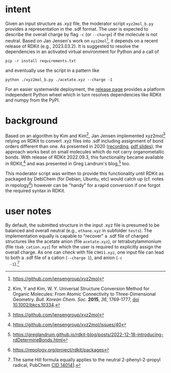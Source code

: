 #+OPTIONS: toc:nil ^:nil

#+begin_export html
<a href="https://github.com/psf/black"><img alt="Code style: black" src="https://img.shields.io/badge/code%20style-black-000000.svg"></a>
#+end_export


* intent

  Given an input structure as .xyz file, the moderator script ~xyz2mol_b.py~
  provides a representation in the .sdf format.  The user is expected to
  describe the overall charge by flag ~-c~ (or ~--charge~) if the molecule is
  not neutral.  Based on Jan Jensen's work on ~xyz2mol~[fn:1], it depends on a
  recent release of RDKit (e.g., 2023.03.2).  It is suggested to resolve the
  dependencies in an activated virtual environment for Python and a call of

  #+begin_src shell :results nil :tangle no
pip -r install requirements.txt
  #+end_src

  and eventually use the script in a pattern like

  #+begin_src shell :results nil :tangle no
python ./xyz2mol_b.py ./acetate.xyz --charge -1
  #+end_src

  For an easier systemwide deployment, the [[https://github.com/nbehrnd/xyz2mol_b/releases][release page]] provides a
  platform independent Python wheel which in turn resolves
  dependencies like RDKit and numpy from the PyPI.

* background

  Based on an algorithm by Kim and Kim[fn:Kim], Jan Jensen implemented
  xyz2mol[fn:1] relying on RDKit to convert .xyz files into .sdf
  including assignment of bond orders different than one.  As
  presented in 2020 ([[https://www.youtube.com/watch?v=HD6IpXMVKeo][recording]], [[https://github.com/rdkit/UGM_2020/blob/master/Presentations/JanJensen.pdf][pdf slides]]), the approach works best
  on small molecules which do not carry organometallic bonds.  With
  release of RDKit 2022.09.3, this functionality became available in
  RDKit,[fn:2] and was presented in Greg Landrum's blog,[fn:3] too.

  This moderator script was written to provide this functionality
  until RDKit as packaged by DebiChem (for Debian, Ubuntu, etc) would
  catch up (cf. notes in repology[fn:4]) however can be "handy" for a
  rapid conversion if one forgot the required syntax in RDKit.

* user notes

  By default, the submitted structure in the input .xyz file is
  presumed to be balanced and overall neutral (e.g., =ethane.xyz= in
  subfolder =tests=).  The implementation equally is capable to
  "recover" a .sdf file of charged structures like the acetate anion
  (file =acetate.xyz=), or tetrabutylammonium (file =tbab_cation.xyz=)
  for which the user is required to explicitly assign the overall
  charge.  As one can check with file =C9H11.xyz=, one input file can
  lead to both a .sdf file of a cation (=--charge 1=), and anion (=-c
  -1=).[fn:Hill]
  
[fn:Kim] Kim, Y and Kim, W. Y. Universal Structure Conversion Method
    for Organic Molecules: From Atomic Connectivity to
    Three-Dimensional Geometry.  /Bull. Korean Chem. Soc./ *2015*,
    /36/, 1769-1777, [[https://doi.org/10.1002/bkcs.10334][doi 10.1002/bkcs.10334]].
[fn:1] https://github.com/jensengroup/xyz2mol
[fn:2] https://github.com/jensengroup/xyz2mol/issues/40
[fn:3] https://greglandrum.github.io/rdkit-blog/posts/2022-12-18-introducing-rdDetermineBonds.html
[fn:4] https://repology.org/project/rdkit/packages
[fn:Hill] The same Hill formula equally applies to the neutral
2-phenyl-2-propyl radical, PubChem [[https://pubchem.ncbi.nlm.nih.gov/compound/140141][CID 140141]].
